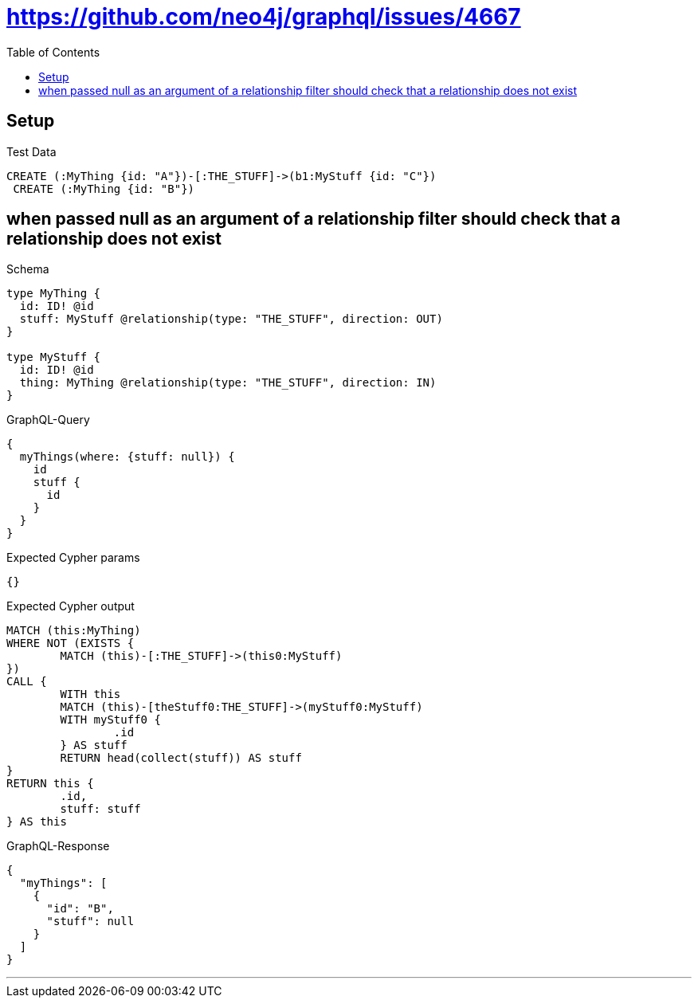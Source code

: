:toc:
:toclevels: 42

= https://github.com/neo4j/graphql/issues/4667

== Setup

.Test Data
[source,cypher,test-data=true]
----
CREATE (:MyThing {id: "A"})-[:THE_STUFF]->(b1:MyStuff {id: "C"})
 CREATE (:MyThing {id: "B"})
----

== when passed null as an argument of a relationship filter should check that a relationship does not exist

.Schema
[source,graphql,schema=true]
----
type MyThing {
  id: ID! @id
  stuff: MyStuff @relationship(type: "THE_STUFF", direction: OUT)
}

type MyStuff {
  id: ID! @id
  thing: MyThing @relationship(type: "THE_STUFF", direction: IN)
}
----

.GraphQL-Query
[source,graphql]
----
{
  myThings(where: {stuff: null}) {
    id
    stuff {
      id
    }
  }
}
----

.Expected Cypher params
[source,json]
----
{}
----

.Expected Cypher output
[source,cypher]
----
MATCH (this:MyThing)
WHERE NOT (EXISTS {
	MATCH (this)-[:THE_STUFF]->(this0:MyStuff)
})
CALL {
	WITH this
	MATCH (this)-[theStuff0:THE_STUFF]->(myStuff0:MyStuff)
	WITH myStuff0 {
		.id
	} AS stuff
	RETURN head(collect(stuff)) AS stuff
}
RETURN this {
	.id,
	stuff: stuff
} AS this
----

.GraphQL-Response
[source,json,response=true]
----
{
  "myThings": [
    {
      "id": "B",
      "stuff": null
    }
  ]
}
----

'''

